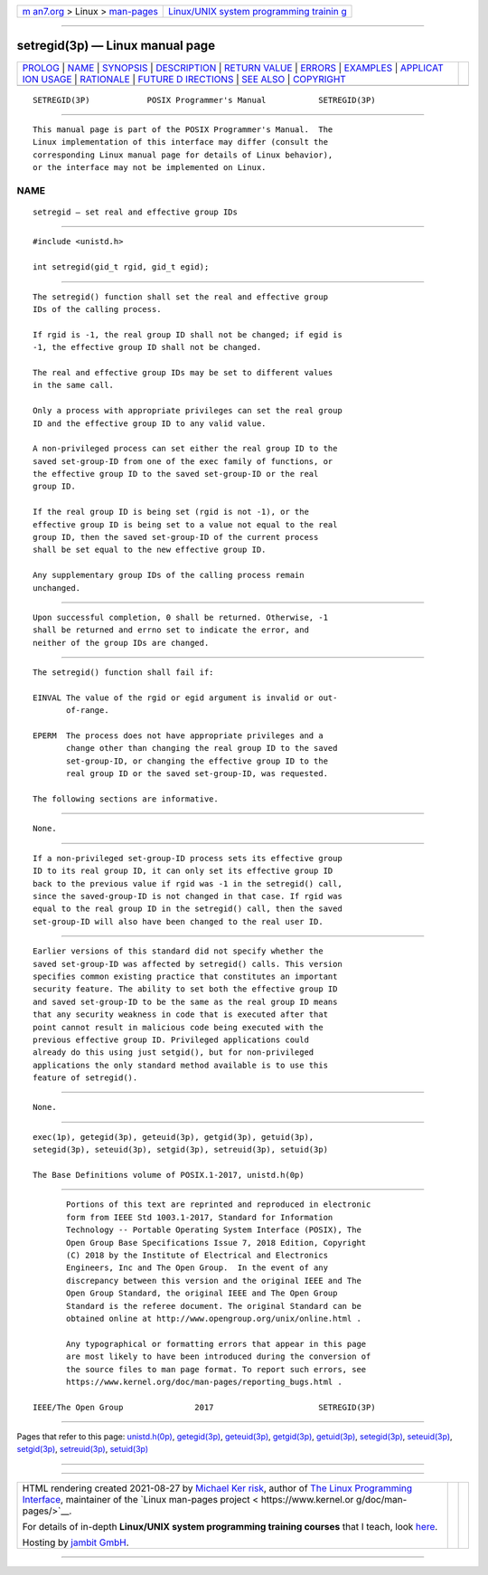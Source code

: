 .. container:: page-top

.. container:: nav-bar

   +----------------------------------+----------------------------------+
   | `m                               | `Linux/UNIX system programming   |
   | an7.org <../../../index.html>`__ | trainin                          |
   | > Linux >                        | g <http://man7.org/training/>`__ |
   | `man-pages <../index.html>`__    |                                  |
   +----------------------------------+----------------------------------+

--------------

setregid(3p) — Linux manual page
================================

+-----------------------------------+-----------------------------------+
| `PROLOG <#PROLOG>`__ \|           |                                   |
| `NAME <#NAME>`__ \|               |                                   |
| `SYNOPSIS <#SYNOPSIS>`__ \|       |                                   |
| `DESCRIPTION <#DESCRIPTION>`__ \| |                                   |
| `RETURN VALUE <#RETURN_VALUE>`__  |                                   |
| \| `ERRORS <#ERRORS>`__ \|        |                                   |
| `EXAMPLES <#EXAMPLES>`__ \|       |                                   |
| `APPLICAT                         |                                   |
| ION USAGE <#APPLICATION_USAGE>`__ |                                   |
| \| `RATIONALE <#RATIONALE>`__ \|  |                                   |
| `FUTURE D                         |                                   |
| IRECTIONS <#FUTURE_DIRECTIONS>`__ |                                   |
| \| `SEE ALSO <#SEE_ALSO>`__ \|    |                                   |
| `COPYRIGHT <#COPYRIGHT>`__        |                                   |
+-----------------------------------+-----------------------------------+
| .. container:: man-search-box     |                                   |
+-----------------------------------+-----------------------------------+

::

   SETREGID(3P)            POSIX Programmer's Manual           SETREGID(3P)


-----------------------------------------------------

::

          This manual page is part of the POSIX Programmer's Manual.  The
          Linux implementation of this interface may differ (consult the
          corresponding Linux manual page for details of Linux behavior),
          or the interface may not be implemented on Linux.

NAME
-------------------------------------------------

::

          setregid — set real and effective group IDs


---------------------------------------------------------

::

          #include <unistd.h>

          int setregid(gid_t rgid, gid_t egid);


---------------------------------------------------------------

::

          The setregid() function shall set the real and effective group
          IDs of the calling process.

          If rgid is -1, the real group ID shall not be changed; if egid is
          -1, the effective group ID shall not be changed.

          The real and effective group IDs may be set to different values
          in the same call.

          Only a process with appropriate privileges can set the real group
          ID and the effective group ID to any valid value.

          A non-privileged process can set either the real group ID to the
          saved set-group-ID from one of the exec family of functions, or
          the effective group ID to the saved set-group-ID or the real
          group ID.

          If the real group ID is being set (rgid is not -1), or the
          effective group ID is being set to a value not equal to the real
          group ID, then the saved set-group-ID of the current process
          shall be set equal to the new effective group ID.

          Any supplementary group IDs of the calling process remain
          unchanged.


-----------------------------------------------------------------

::

          Upon successful completion, 0 shall be returned. Otherwise, -1
          shall be returned and errno set to indicate the error, and
          neither of the group IDs are changed.


-----------------------------------------------------

::

          The setregid() function shall fail if:

          EINVAL The value of the rgid or egid argument is invalid or out-
                 of-range.

          EPERM  The process does not have appropriate privileges and a
                 change other than changing the real group ID to the saved
                 set-group-ID, or changing the effective group ID to the
                 real group ID or the saved set-group-ID, was requested.

          The following sections are informative.


---------------------------------------------------------

::

          None.


---------------------------------------------------------------------------

::

          If a non-privileged set-group-ID process sets its effective group
          ID to its real group ID, it can only set its effective group ID
          back to the previous value if rgid was -1 in the setregid() call,
          since the saved-group-ID is not changed in that case. If rgid was
          equal to the real group ID in the setregid() call, then the saved
          set-group-ID will also have been changed to the real user ID.


-----------------------------------------------------------

::

          Earlier versions of this standard did not specify whether the
          saved set-group-ID was affected by setregid() calls. This version
          specifies common existing practice that constitutes an important
          security feature. The ability to set both the effective group ID
          and saved set-group-ID to be the same as the real group ID means
          that any security weakness in code that is executed after that
          point cannot result in malicious code being executed with the
          previous effective group ID. Privileged applications could
          already do this using just setgid(), but for non-privileged
          applications the only standard method available is to use this
          feature of setregid().


---------------------------------------------------------------------------

::

          None.


---------------------------------------------------------

::

          exec(1p), getegid(3p), geteuid(3p), getgid(3p), getuid(3p),
          setegid(3p), seteuid(3p), setgid(3p), setreuid(3p), setuid(3p)

          The Base Definitions volume of POSIX.1‐2017, unistd.h(0p)


-----------------------------------------------------------

::

          Portions of this text are reprinted and reproduced in electronic
          form from IEEE Std 1003.1-2017, Standard for Information
          Technology -- Portable Operating System Interface (POSIX), The
          Open Group Base Specifications Issue 7, 2018 Edition, Copyright
          (C) 2018 by the Institute of Electrical and Electronics
          Engineers, Inc and The Open Group.  In the event of any
          discrepancy between this version and the original IEEE and The
          Open Group Standard, the original IEEE and The Open Group
          Standard is the referee document. The original Standard can be
          obtained online at http://www.opengroup.org/unix/online.html .

          Any typographical or formatting errors that appear in this page
          are most likely to have been introduced during the conversion of
          the source files to man page format. To report such errors, see
          https://www.kernel.org/doc/man-pages/reporting_bugs.html .

   IEEE/The Open Group               2017                      SETREGID(3P)

--------------

Pages that refer to this page:
`unistd.h(0p) <../man0/unistd.h.0p.html>`__, 
`getegid(3p) <../man3/getegid.3p.html>`__, 
`geteuid(3p) <../man3/geteuid.3p.html>`__, 
`getgid(3p) <../man3/getgid.3p.html>`__, 
`getuid(3p) <../man3/getuid.3p.html>`__, 
`setegid(3p) <../man3/setegid.3p.html>`__, 
`seteuid(3p) <../man3/seteuid.3p.html>`__, 
`setgid(3p) <../man3/setgid.3p.html>`__, 
`setreuid(3p) <../man3/setreuid.3p.html>`__, 
`setuid(3p) <../man3/setuid.3p.html>`__

--------------

--------------

.. container:: footer

   +-----------------------+-----------------------+-----------------------+
   | HTML rendering        |                       | |Cover of TLPI|       |
   | created 2021-08-27 by |                       |                       |
   | `Michael              |                       |                       |
   | Ker                   |                       |                       |
   | risk <https://man7.or |                       |                       |
   | g/mtk/index.html>`__, |                       |                       |
   | author of `The Linux  |                       |                       |
   | Programming           |                       |                       |
   | Interface <https:     |                       |                       |
   | //man7.org/tlpi/>`__, |                       |                       |
   | maintainer of the     |                       |                       |
   | `Linux man-pages      |                       |                       |
   | project <             |                       |                       |
   | https://www.kernel.or |                       |                       |
   | g/doc/man-pages/>`__. |                       |                       |
   |                       |                       |                       |
   | For details of        |                       |                       |
   | in-depth **Linux/UNIX |                       |                       |
   | system programming    |                       |                       |
   | training courses**    |                       |                       |
   | that I teach, look    |                       |                       |
   | `here <https://ma     |                       |                       |
   | n7.org/training/>`__. |                       |                       |
   |                       |                       |                       |
   | Hosting by `jambit    |                       |                       |
   | GmbH                  |                       |                       |
   | <https://www.jambit.c |                       |                       |
   | om/index_en.html>`__. |                       |                       |
   +-----------------------+-----------------------+-----------------------+

--------------

.. container:: statcounter

   |Web Analytics Made Easy - StatCounter|

.. |Cover of TLPI| image:: https://man7.org/tlpi/cover/TLPI-front-cover-vsmall.png
   :target: https://man7.org/tlpi/
.. |Web Analytics Made Easy - StatCounter| image:: https://c.statcounter.com/7422636/0/9b6714ff/1/
   :class: statcounter
   :target: https://statcounter.com/
